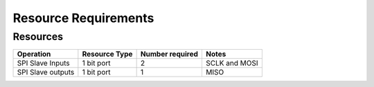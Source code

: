 Resource Requirements
=====================

Resources
---------

.. list-table::
    :header-rows: 1

    * - Operation
      - Resource Type
      - Number required
      - Notes
    * - SPI Slave Inputs
      - 1 bit port 
      - 2
      - SCLK and MOSI
    * - SPI Slave outputs
      - 1 bit port
      - 1
      - MISO
